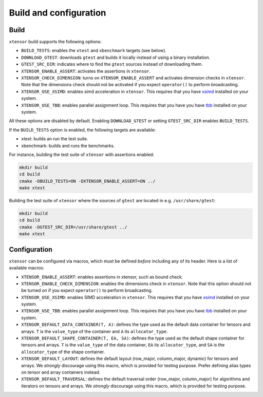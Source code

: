 .. Copyright (c) 2016, Johan Mabille, Sylvain Corlay and Wolf Vollprecht

   Distributed under the terms of the BSD 3-Clause License.

   The full license is in the file LICENSE, distributed with this software.

Build and configuration
=======================

Build
-----

``xtensor`` build supports the following options:

- ``BUILD_TESTS``: enables the ``xtest`` and ``xbenchmark`` targets (see below).
- ``DOWNLOAD_GTEST``: downloads ``gtest`` and builds it locally instead of using a binary installation.
- ``GTEST_SRC_DIR``: indicates where to find the ``gtest`` sources instead of downloading them.
- ``XTENSOR_ENABLE_ASSERT``: activates the assertions in ``xtensor``.
- ``XTENSOR_CHECK_DIMENSION``: turns on ``XTENSOR_ENABLE_ASSERT`` and activates dimension checks in ``xtensor``.
  Note that the dimensions check should not be activated if you expect ``operator()`` to perform broadcasting.
- ``XTENSOR_USE_XSIMD``: enables simd acceleration in ``xtensor``. This requires that you have xsimd_ installed
  on your system.
- ``XTENSOR_USE_TBB``: enables parallel assignment loop. This requires that you have you have tbb_ installed
  on your system.

All these options are disabled by default. Enabling ``DOWNLOAD_GTEST`` or
setting ``GTEST_SRC_DIR`` enables ``BUILD_TESTS``.

If the ``BUILD_TESTS`` option is enabled, the following targets are available:

- xtest: builds an run the test suite.
- xbenchmark: builds and runs the benchmarks.

For instance, building the test suite of ``xtensor`` with assertions enabled:

.. code::

    mkdir build
    cd build
    cmake -DBUILD_TESTS=ON -DXTENSOR_ENABLE_ASSERT=ON ../
    make xtest

Building the test suite of ``xtensor`` where the sources of ``gtest`` are
located in e.g. ``/usr/share/gtest``:

.. code::

    mkdir build
    cd build
    cmake -DGTEST_SRC_DIR=/usr/share/gtest ../
    make xtest

.. _configuration-label:

Configuration
-------------

``xtensor`` can be configured via macros, which must be defined *before*
including any of its header. Here is a list of available macros:

- ``XTENSOR_ENABLE_ASSERT``: enables assertions in xtensor, such as bound check.
- ``XTENSOR_ENABLE_CHECK_DIMENSION``: enables the dimensions check in ``xtensor``. Note that this option should not be turned
  on if you expect ``operator()`` to perform broadcasting.
- ``XTENSOR_USE_XSIMD``: enables SIMD acceleration in ``xtensor``. This requires that you have xsimd_ installed
  on your system.
- ``XTENSOR_USE_TBB``: enables parallel assignment loop. This requires that you have you have tbb_ installed
  on your system.
- ``XTENSOR_DEFAULT_DATA_CONTAINER(T, A)``: defines the type used as the default data container for tensors and arrays. ``T``
  is the ``value_type`` of the container and ``A`` its ``allocator_type``.
- ``XTENSOR_DEFAULT_SHAPE_CONTAINER(T, EA, SA)``: defines the type used as the default shape container for tensors and arrays.
  ``T`` is the ``value_type`` of the data container, ``EA`` its ``allocator_type``, and ``SA`` is the ``allocator_type``
  of the shape container.
- ``XTENSOR_DEFAULT_LAYOUT``: defines the default layout (row_major, column_major, dynamic) for tensors and arrays. We *strongly*
  discourage using this macro, which is provided for testing purpose. Prefer defining alias types on tensor and array
  containers instead.
- ``XTENSOR_DEFAULT_TRAVERSAL``: defines the default traversal order (row_major, column_major) for algorithms and iterators on tensors
  and arrays. We *strongly* discourage using this macro, which is provided for testing purpose.

.. _xsimd: https://github.com/QuantStack/xsimd
.. _tbb: https://www.threadingbuildingblocks.org
